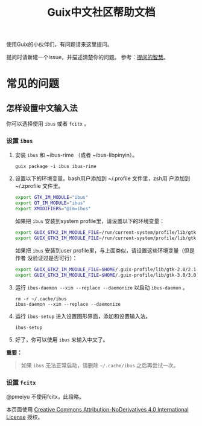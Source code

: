 #+TITLE: Guix中文社区帮助文档

使用Guix的小伙伴们，有问题请来这里提问。

提问时请新建一个issue，并描述清楚你的问题。
参考：[[https://lug.ustc.edu.cn/wiki/doc/smart-questions][提问的智慧]]。

* 常见的问题

** 怎样设置中文输入法
你可以选择使用 ~ibus~ 或者 ~fcitx~ 。

*** 设置 ~ibus~
1. 安装 ~ibus~  和 ~ibus-rime （或者 ~ibus-libpinyin）。
   #+BEGIN_SRC shell
     guix package -i ibus ibus-rime
   #+END_SRC
2. 设置以下的环境变量。bash用户添加到 ~/.profile 文件里，zsh用
   户添加到 ~/.zprofile 文件里。
   #+BEGIN_SRC sh
     export GTK_IM_MODULE="ibus"
     export QT_IM_MODULE="ibus"
     export XMODIFIERS="@im=ibus"
   #+END_SRC

   如果把 ~ibus~ 安装到system profile里，请设置以下的环境变量：
   #+BEGIN_SRC sh
     export GUIX_GTK2_IM_MODULE_FILE=/run/current-system/profile/lib/gtk-2.0/2.10.0/immodules-gtk2.cache
     export GUIX_GTK3_IM_MODULE_FILE=/run/current-system/profile/lib/gtk-3.0/3.0.0/immodules-gtk3.cache
   #+END_SRC
   如果把 ~ibus~ 安装到user profile里，与上面类似，请设置这些环境变量（但是作者
   没验证过是否可行）：
   #+BEGIN_SRC sh
     export GUIX_GTK2_IM_MODULE_FILE=$HOME/.guix-profile/lib/gtk-2.0/2.10.0/immodules-gtk2.cache
     export GUIX_GTK3_IM_MODULE_FILE=$HOME/.guix-profile/lib/gtk-3.0/3.0.0/immodules-gtk3.cache
   #+END_SRC
3. 运行 ~ibus-daemon --xim --replace --daemonize~ 以启动 ~ibus-daemon~ 。
   #+BEGIN_SRC shell
     rm -r ~/.cache/ibus
     ibus-daemon --xim --replace --daemonize
   #+END_SRC
4. 运行 ~ibus-setup~ 进入设置图形界面，添加和设置输入法。
   #+BEGIN_SRC shell
     ibus-setup
   #+END_SRC
5. 好了，你可以使用 ~ibus~ 来输入中文了。

*重要：*
#+begin_quote
  如果 ~ibus~ 无法正常启动，请删除 =~/.cache/ibus= 之后再尝试一次。
#+end_quote

*** 设置 ~fcitx~
@pmeiyu 不使用fcitx，此段略。

本页面使用 [[http://creativecommons.org/licenses/by-nd/4.0/][Creative Commons Attribution-NoDerivatives 4.0 International License]] 授权。
